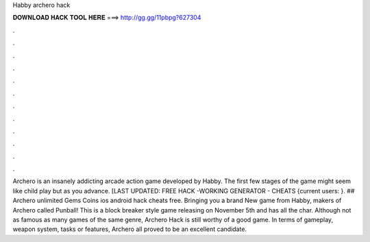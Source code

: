 Habby archero hack

𝐃𝐎𝐖𝐍𝐋𝐎𝐀𝐃 𝐇𝐀𝐂𝐊 𝐓𝐎𝐎𝐋 𝐇𝐄𝐑𝐄 ===> http://gg.gg/11pbpg?627304

.

.

.

.

.

.

.

.

.

.

.

.

Archero is an insanely addicting arcade action game developed by Habby. The first few stages of the game might seem like child play but as you advance. [LAST UPDATED: FREE HACK -WORKING GENERATOR - CHEATS {current users: }. ## Archero unlimited Gems Coins ios android hack cheats free. Bringing you a brand New game from Habby, makers of Archero called Punball! This is a block breaker style game releasing on November 5th and has all the char. Although not as famous as many games of the same genre, Archero Hack is still worthy of a good game. In terms of gameplay, weapon system, tasks or features, Archero all proved to be an excellent candidate.